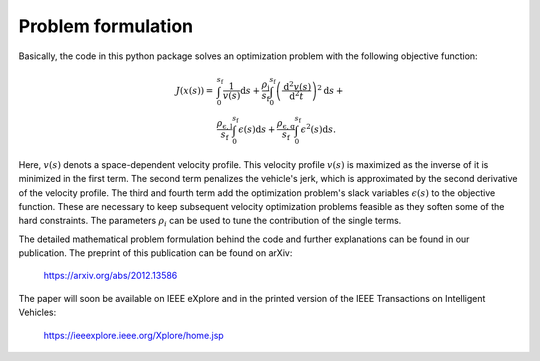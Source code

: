 Problem formulation
===================

Basically, the code in this python package solves an optimization problem with the following objective function:

    .. math::
        J(x(s)) = &\int_{0}^{s_\mathrm{f}}{\frac{1}{v(s)}\mathrm{d}s} +
        \frac{\rho_{\mathrm{j}}}{s_\mathrm{f}}\int_{0}^{s_\mathrm{f}}{\left( \frac{\mathrm{d}^2 v(s)}{\mathrm{d}^2t}\right)^2} \mathrm{d}s + \\
        &\frac{\rho_{\mathrm{\epsilon,l}}}{s_\mathrm{f}} \int_{0}^{s_\mathrm{f}}{\epsilon(s)}\mathrm{d}s  +\frac{\rho_{\mathrm{\epsilon,q}}}{s_\mathrm{f}} \int_{0}^{s_\mathrm{f}}{\epsilon^2(s)}\mathrm{d}s.

Here, :math:`v(s)` denots a space-dependent velocity profile. This velocity profile :math:`v(s)` is maximized as the inverse of it
is minimized in the first term. The second term penalizes the vehicle's jerk, which is approximated by the second
derivative of the velocity profile. The third and fourth term add the optimization problem's slack variables
:math:`\epsilon(s)` to the
objective function. These are necessary to keep subsequent velocity optimization problems feasible as they soften
some of the hard constraints. The parameters :math:`\rho_i` can be used to tune the contribution of the single terms.

The detailed mathematical problem formulation behind the code and further explanations can be found in our publication.
The preprint of this publication can be found on arXiv:

    `https://arxiv.org/abs/2012.13586 <https://arxiv.org/abs/2012.13586>`_

The paper will soon be available on IEEE eXplore and in the printed version of the IEEE Transactions on Intelligent Vehicles:

    https://ieeexplore.ieee.org/Xplore/home.jsp

